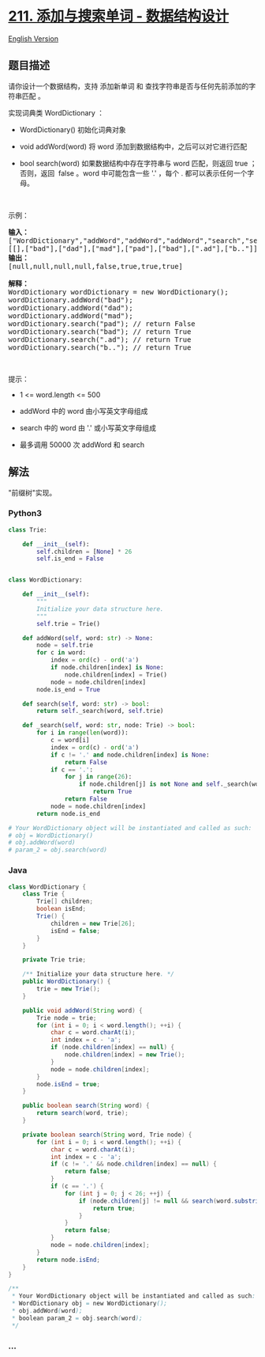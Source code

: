 * [[https://leetcode-cn.com/problems/design-add-and-search-words-data-structure][211.
添加与搜索单词 - 数据结构设计]]
  :PROPERTIES:
  :CUSTOM_ID: 添加与搜索单词---数据结构设计
  :END:
[[./solution/0200-0299/0211.Design Add and Search Words Data Structure/README_EN.org][English
Version]]

** 题目描述
   :PROPERTIES:
   :CUSTOM_ID: 题目描述
   :END:

#+begin_html
  <!-- 这里写题目描述 -->
#+end_html

#+begin_html
  <p>
#+end_html

请你设计一个数据结构，支持 添加新单词 和
查找字符串是否与任何先前添加的字符串匹配 。

#+begin_html
  </p>
#+end_html

#+begin_html
  <p>
#+end_html

实现词典类 WordDictionary ：

#+begin_html
  </p>
#+end_html

#+begin_html
  <ul>
#+end_html

#+begin_html
  <li>
#+end_html

WordDictionary() 初始化词典对象

#+begin_html
  </li>
#+end_html

#+begin_html
  <li>
#+end_html

void addWord(word) 将 word 添加到数据结构中，之后可以对它进行匹配

#+begin_html
  </li>
#+end_html

#+begin_html
  <li>
#+end_html

bool search(word) 如果数据结构中存在字符串与 word 匹配，则返回 true
；否则，返回  false 。word 中可能包含一些 '.' ，每个 .
都可以表示任何一个字母。

#+begin_html
  </li>
#+end_html

#+begin_html
  </ul>
#+end_html

#+begin_html
  <p>
#+end_html

 

#+begin_html
  </p>
#+end_html

#+begin_html
  <p>
#+end_html

示例：

#+begin_html
  </p>
#+end_html

#+begin_html
  <pre>
  <strong>输入：</strong>
  ["WordDictionary","addWord","addWord","addWord","search","search","search","search"]
  [[],["bad"],["dad"],["mad"],["pad"],["bad"],[".ad"],["b.."]]
  <strong>输出：</strong>
  [null,null,null,null,false,true,true,true]

  <strong>解释：</strong>
  WordDictionary wordDictionary = new WordDictionary();
  wordDictionary.addWord("bad");
  wordDictionary.addWord("dad");
  wordDictionary.addWord("mad");
  wordDictionary.search("pad"); // return False
  wordDictionary.search("bad"); // return True
  wordDictionary.search(".ad"); // return True
  wordDictionary.search("b.."); // return True
  </pre>
#+end_html

#+begin_html
  <p>
#+end_html

 

#+begin_html
  </p>
#+end_html

#+begin_html
  <p>
#+end_html

提示：

#+begin_html
  </p>
#+end_html

#+begin_html
  <ul>
#+end_html

#+begin_html
  <li>
#+end_html

1 <= word.length <= 500

#+begin_html
  </li>
#+end_html

#+begin_html
  <li>
#+end_html

addWord 中的 word 由小写英文字母组成

#+begin_html
  </li>
#+end_html

#+begin_html
  <li>
#+end_html

search 中的 word 由 '.' 或小写英文字母组成

#+begin_html
  </li>
#+end_html

#+begin_html
  <li>
#+end_html

最多调用 50000 次 addWord 和 search

#+begin_html
  </li>
#+end_html

#+begin_html
  </ul>
#+end_html

** 解法
   :PROPERTIES:
   :CUSTOM_ID: 解法
   :END:

#+begin_html
  <!-- 这里可写通用的实现逻辑 -->
#+end_html

"前缀树"实现。

#+begin_html
  <!-- tabs:start -->
#+end_html

*** *Python3*
    :PROPERTIES:
    :CUSTOM_ID: python3
    :END:

#+begin_html
  <!-- 这里可写当前语言的特殊实现逻辑 -->
#+end_html

#+begin_src python
  class Trie:

      def __init__(self):
          self.children = [None] * 26
          self.is_end = False


  class WordDictionary:

      def __init__(self):
          """
          Initialize your data structure here.
          """
          self.trie = Trie()

      def addWord(self, word: str) -> None:
          node = self.trie
          for c in word:
              index = ord(c) - ord('a')
              if node.children[index] is None:
                  node.children[index] = Trie()
              node = node.children[index]
          node.is_end = True

      def search(self, word: str) -> bool:
          return self._search(word, self.trie)

      def _search(self, word: str, node: Trie) -> bool:
          for i in range(len(word)):
              c = word[i]
              index = ord(c) - ord('a')
              if c != '.' and node.children[index] is None:
                  return False
              if c == '.':
                  for j in range(26):
                      if node.children[j] is not None and self._search(word[i + 1:], node.children[j]):
                          return True
                  return False
              node = node.children[index]
          return node.is_end

  # Your WordDictionary object will be instantiated and called as such:
  # obj = WordDictionary()
  # obj.addWord(word)
  # param_2 = obj.search(word)
#+end_src

*** *Java*
    :PROPERTIES:
    :CUSTOM_ID: java
    :END:

#+begin_html
  <!-- 这里可写当前语言的特殊实现逻辑 -->
#+end_html

#+begin_src java
  class WordDictionary {
      class Trie {
          Trie[] children;
          boolean isEnd;
          Trie() {
              children = new Trie[26];
              isEnd = false;
          }
      }

      private Trie trie;

      /** Initialize your data structure here. */
      public WordDictionary() {
          trie = new Trie();
      }

      public void addWord(String word) {
          Trie node = trie;
          for (int i = 0; i < word.length(); ++i) {
              char c = word.charAt(i);
              int index = c - 'a';
              if (node.children[index] == null) {
                  node.children[index] = new Trie();
              }
              node = node.children[index];
          }
          node.isEnd = true;
      }

      public boolean search(String word) {
          return search(word, trie);
      }

      private boolean search(String word, Trie node) {
          for (int i = 0; i < word.length(); ++i) {
              char c = word.charAt(i);
              int index = c - 'a';
              if (c != '.' && node.children[index] == null) {
                  return false;
              }
              if (c == '.') {
                  for (int j = 0; j < 26; ++j) {
                      if (node.children[j] != null && search(word.substring(i + 1), node.children[j])) {
                          return true;
                      }
                  }
                  return false;
              }
              node = node.children[index];
          }
          return node.isEnd;
      }
  }

  /**
   * Your WordDictionary object will be instantiated and called as such:
   * WordDictionary obj = new WordDictionary();
   * obj.addWord(word);
   * boolean param_2 = obj.search(word);
   */
#+end_src

*** *...*
    :PROPERTIES:
    :CUSTOM_ID: section
    :END:
#+begin_example
#+end_example

#+begin_html
  <!-- tabs:end -->
#+end_html
